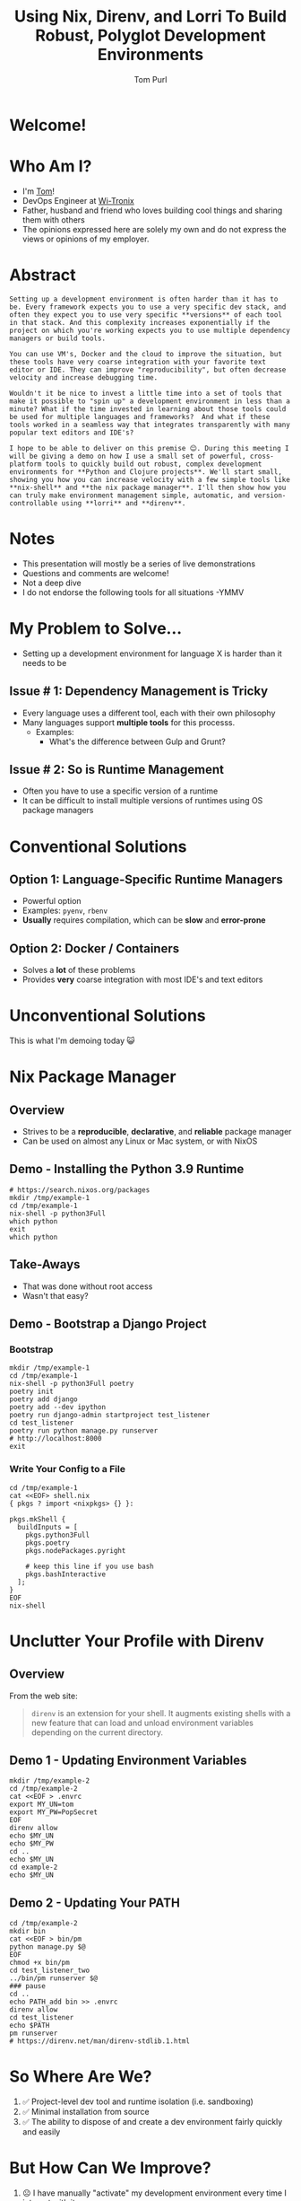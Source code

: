 #+TITLE: Using Nix, Direnv, and Lorri To Build Robust, Polyglot Development Environments
#+Email: tom@tompurl.com
#+Author: Tom Purl

* Welcome!
* Who Am I?
- I'm [[https://blog.tompurl.com/about][Tom]]!
- DevOps Engineer at [[https://www2.wi-tronix.com/][Wi-Tronix]]
- Father, husband and friend who loves building cool things and sharing them with others
- The opinions expressed here are solely my own and do not express the views or opinions of my employer.
* Abstract
#+BEGIN_EXAMPLE
Setting up a development environment is often harder than it has to be. Every framework expects you to use a very specific dev stack, and often they expect you to use very specific **versions** of each tool in that stack. And this complexity increases exponentially if the project on which you're working expects you to use multiple dependency managers or build tools.

You can use VM's, Docker and the cloud to improve the situation, but these tools have very coarse integration with your favorite text editor or IDE. They can improve "reproducibility", but often decrease velocity and increase debugging time.

Wouldn't it be nice to invest a little time into a set of tools that make it possible to "spin up" a development environment in less than a minute? What if the time invested in learning about those tools could be used for multiple languages and frameworks?  And what if these tools worked in a seamless way that integrates transparently with many popular text editors and IDE's?

I hope to be able to deliver on this premise 😊. During this meeting I will be giving a demo on how I use a small set of powerful, cross-platform tools to quickly build out robust, complex development environments for **Python and Clojure projects**. We'll start small, showing you how you can increase velocity with a few simple tools like **nix-shell** and **the nix package manager**. I'll then show how you can truly make environment management simple, automatic, and version-controllable using **lorri** and **direnv**.
#+END_EXAMPLE
* Notes
- This presentation will mostly be a series of live demonstrations
- Questions and comments are welcome!
- Not a deep dive
- I do not endorse the following tools for all situations -YMMV
* My Problem to Solve...
- Setting up a development environment for language X is harder than it needs to be
** Issue # 1: Dependency Management is Tricky
- Every language uses a different tool, each with their own philosophy
- Many languages support *multiple tools* for this processs.
  - Examples:
    - What's the difference between Gulp and Grunt?

** Issue # 2: So is Runtime Management
- Often you have to use a specific version of a runtime
- It can be difficult to install multiple versions of runtimes using OS package managers
* Conventional Solutions
** Option 1: Language-Specific Runtime Managers
- Powerful option
- Examples: =pyenv=, =rbenv=
- *Usually* requires compilation, which can be *slow* and *error-prone*
** Option 2: Docker / Containers
- Solves a *lot* of these problems
- Provides *very* coarse integration with most IDE's and text editors
* Unconventional Solutions
This is what I'm demoing today 😺
* Nix Package Manager
** Overview
[[./images/nix-banner.png]]
- Strives to be a *reproducible*, *declarative*, and *reliable* package manager
- Can be used on almost any Linux or Mac system, or with NixOS
** Demo - Installing the Python 3.9 Runtime
#+BEGIN_SRC shell
# https://search.nixos.org/packages
mkdir /tmp/example-1
cd /tmp/example-1
nix-shell -p python3Full
which python
exit
which python
#+END_SRC
** Take-Aways
- That was done without root access
- Wasn't that easy?
** Demo - Bootstrap a Django Project
*** Bootstrap
#+BEGIN_SRC shell
mkdir /tmp/example-1
cd /tmp/example-1
nix-shell -p python3Full poetry
poetry init
poetry add django
poetry add --dev ipython
poetry run django-admin startproject test_listener
cd test_listener
poetry run python manage.py runserver
# http://localhost:8000
exit
#+END_SRC

*** Write Your Config to a File
#+BEGIN_SRC shell
cd /tmp/example-1
cat <<EOF> shell.nix
{ pkgs ? import <nixpkgs> {} }:

pkgs.mkShell {
  buildInputs = [
    pkgs.python3Full
    pkgs.poetry
    pkgs.nodePackages.pyright

    # keep this line if you use bash
    pkgs.bashInteractive
  ];
}
EOF
nix-shell
#+END_SRC
* Unclutter Your Profile with Direnv
** Overview
From the web site:

#+BEGIN_QUOTE -r
=direnv= is an extension for your shell. It augments existing shells with a new feature that can load and unload environment variables depending on the current directory.
#+END_QUOTE
** Demo 1 - Updating Environment Variables
#+BEGIN_SRC shell
mkdir /tmp/example-2
cd /tmp/example-2
cat <<EOF > .envrc
export MY_UN=tom
export MY_PW=PopSecret
EOF
direnv allow
echo $MY_UN
echo $MY_PW
cd ..
echo $MY_UN
cd example-2
echo $MY_UN
#+END_SRC
** Demo 2 - Updating Your PATH
#+BEGIN_SRC shell
cd /tmp/example-2
mkdir bin
cat <<EOF > bin/pm
python manage.py $@
EOF
chmod +x bin/pm
cd test_listener_two
../bin/pm runserver $@
### pause
cd ..
echo PATH_add bin >> .envrc
direnv allow
cd test_listener
echo $PATH
pm runserver
# https://direnv.net/man/direnv-stdlib.1.html
#+END_SRC
* So Where Are We?
[[./images/shaun-confused.jpeg]]
1. ✅ Project-level dev tool and runtime isolation (i.e. sandboxing)
2. ✅ Minimal installation from source
3. ✅ The ability to dispose of and create a dev environment fairly quickly and easily
* But How Can We Improve?
[[./images/shaun-happy.jpeg]]
1. ☹ I have manually "activate" my development environment every time I interact with it
2. ☹ Editor integration isn't great
3. ☹ `nix-shell` is great but can be fairly slow (> 5 minutes) depending on the number of dependencies or whether I invoked garbage collection recently.
* Lorri - The Icing on the Cake 🍰
** Overview
- [[https://www.tweag.io/blog/2019-03-28-introducing-lorri/][lorri]] is a nix-shell replacement for project development
- Nix + Direnv + 🔥 + 💪🏽
- Excellent editor integrations
** Demo
1. Create a new folder
2. Bootstrap a Django project
3. Add =bpython=
4. =cd= up
5. =cd= back into project dir
* Not Just Python! 🐍
** Demo - Clojure Project
** Emacs Integration
- =envrc=
* Considerations
- There is a learning curve 📈
- There are bumps in the road
- Moving too fast without will end in tears
* Resources
** Direnv
- [[https://direnv.net/][https://direnv.net/]]
- [[https://direnv.net/man/direnv-stdlib.1.html][direnv stdlib]]
** Nix Package Manager / Lorri
- General
- Python
*** General
- [[https://nixos.org/][https://nixos.org/]]
- [[https://github.com/nix-community/lorri][nix-community / lorri]]
- [[https://nixos.org/guides/nix-pills/][Nix Pills]]
*** Python-Specific
- [[https://thomazleite.com/posts/development-with-nix-python/][Development with Nix: Python]]
- [[https://github.com/davhau/mach-nix][mach-nix - Create highly reproducible python environments]]
- [[https://github.com/nix-community/poetry2nix][nix-community / poetry2nix]]
* Questions?
* Thank You!
